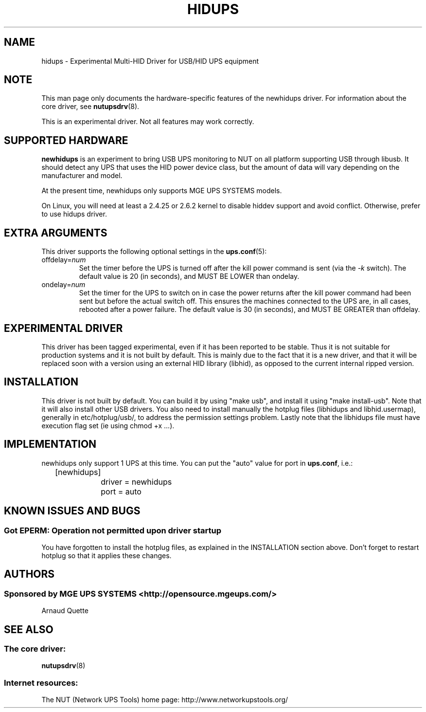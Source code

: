 .TH HIDUPS 8 "Wed May 25 2005" "" "Network UPS Tools (NUT)"
.SH NAME
hidups \- Experimental Multi\(hyHID Driver for USB/HID UPS equipment
.SH NOTE
This man page only documents the hardware\(hyspecific features of the
newhidups driver.  For information about the core driver, see
\fBnutupsdrv\fR(8).

This is an experimental driver.  Not all features may work correctly.

.SH SUPPORTED HARDWARE
.B newhidups
is an experiment to bring USB UPS monitoring to NUT on all platform
supporting USB through libusb. It should detect any UPS that uses
the HID power device class, but the amount of data will vary depending
on the manufacturer and model.

At the present time, newhidups only supports MGE UPS SYSTEMS models.

On Linux, you will need at least a 2.4.25 or 2.6.2 kernel
to disable hiddev support and avoid conflict. Otherwise,
prefer to use hidups driver.

.SH EXTRA ARGUMENTS
This driver supports the following optional settings in the 
\fBups.conf\fR(5):

.IP "offdelay=\fInum\fR"
Set the timer before the UPS is turned off after the kill power command is
sent (via the \fI\-k\fR switch).
The default value is 20 (in seconds), and MUST BE LOWER than ondelay.
 
.IP "ondelay=\fInum\fR"
Set the timer for the UPS to switch on in case the power returns after the
kill power command had been sent but before the actual switch off. This
ensures the machines connected to the UPS are, in all cases, rebooted after
a power failure.
The default value is 30 (in seconds), and MUST BE GREATER than offdelay.

.SH EXPERIMENTAL DRIVER
This driver has been tagged experimental, even if it has been reported
to be stable. Thus it is not suitable for production systems and it is
not built by default. This is mainly due to the fact that it is a
new driver, and that it will be replaced soon with a version using
an external HID library (libhid), as opposed to the current
internal ripped version.

.SH INSTALLATION
This driver is not built by default.  You can build it by using
"make usb", and install it using "make install\(hyusb". Note that
it will also install other USB drivers.
You also need to install manually the hotplug files (libhidups and
libhid.usermap), generally in etc/hotplug/usb/, to address the
permission settings problem. Lastly note that the libhidups file
must have execution flag set (ie using chmod +x ...).

.SH IMPLEMENTATION
newhidups only support 1 UPS at this time. You can put the
"auto" value for port in \fBups.conf\fR, i.e.:

.nf
	[newhidups]
		driver = newhidups
		port = auto
.fi

.SH KNOWN ISSUES AND BUGS
.SS "Got EPERM: Operation not permitted upon driver startup"

You have forgotten to install the hotplug files, as explained
in the INSTALLATION section above. Don't forget to restart
hotplug so that it applies these changes.

.SH AUTHORS
.SS Sponsored by MGE UPS SYSTEMS <http://opensource.mgeups.com/>
Arnaud Quette

.SH SEE ALSO

.SS The core driver:
\fBnutupsdrv\fR(8)

.SS Internet resources:
The NUT (Network UPS Tools) home page: http://www.networkupstools.org/
